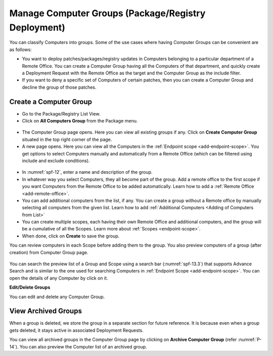 ****************************************************
Manage Computer Groups (Package/Registry Deployment)
****************************************************

You can classify Computers into groups. Some of the use cases where
having Computer Groups can be convenient are as follows:

-  You want to deploy patches/packages/registry updates in Computers belonging to a particular
   department of a Remote Office. You can create a Computer Group having all the Computers
   of that department, and quickly create a Deployment Request with the Remote Office as the target and the Computer Group
   as the include filter.

-  If you want to deny a specific set of Computers of certain patches, then you
   can create a Computer Group and decline the group of those patches.

Create a Computer Group
=======================

-  Go to the Package/Registry List View.

-  Click on **All Computers Group** from the Package menu.

.. _spf-11:
.. figure:: https://s3-ap-southeast-1.amazonaws.com/flotomate-resources/software-package-deployment/SP-11.png
    :align: center
    :alt: figure 11

-  The Computer Group page opens. Here you can view all existing groups
   if any. Click on **Create Computer Group** situated in the top right
   corner of the page.

-  A new page opens. Here you can view all the Computers in the
   :ref:`Endpoint scope <add-endpoint-scope>`. You get options to
   select Computers manually and automatically from a Remote Office (which can be filtered using
   include and exclude conditions).

.. _spf-12:
.. figure:: https://s3-ap-southeast-1.amazonaws.com/flotomate-resources/software-package-deployment/SP-12.png
    :align: center
    :alt: figure 12

-  In :numref:`spf-12`, enter a name and description of the group.

-  In whatever way you select Computers, they all become part of the
   group. Add a remote office to the first scope if you want Computers from the Remote Office to be added automatically. 
   Learn how to add a :ref:`Remote Office <add-remote-office>`. 

-  You can add additional computers from the list, if any. You can create a group without a Remote office by manually selecting all computers from the
   given list. Learn how to add :ref:`Additional Computers <Adding of Computers from List>`

-  You can create multiple scopes, each having their own Remote Office and additional computers, and the group will be
   a cumulative of all the Scopes. Learn more about :ref:`Scopes <endpoint-scope>`.   

-  When done, click on **Create** to save the group.

You can review computers in each Scope before adding them to the group. You also preview computers of a group (after creation) from 
Computer Group page.

.. _spf-13.1:
.. figure:: https://s3-ap-southeast-1.amazonaws.com/flotomate-resources/software-package-deployment/SP-13.1.png
    :align: center
    :alt: figure 13.1

.. _spf-13.2:
.. figure:: https://s3-ap-southeast-1.amazonaws.com/flotomate-resources/software-package-deployment/SP-13.2.png
    :align: center
    :alt: figure 13.2

.. _spf-13.3:
.. figure:: https://s3-ap-southeast-1.amazonaws.com/flotomate-resources/software-package-deployment/SP-13.3.png
    :align: center
    :alt: figure 13.3    

You can search the preview list of a Group and Scope using a search bar (:numref:`spf-13.3`)
that supports Advance Search and is similar to the one used for
searching Computers in :ref:`Endpoint Scope <add-endpoint-scope>`. You can open the details of
any Computer by click on it.

**Edit/Delete Groups**

You can edit and delete any Computer Group.

.. _spf-14:
.. figure:: https://s3-ap-southeast-1.amazonaws.com/flotomate-resources/software-package-deployment/SP-14.png
    :align: center
    :alt: figure 14


View Archived Groups
====================

When a group is deleted, we store the group in a separate
section for future reference. It is because even when a group gets
deleted, it stays active in associated Deployment Requests.

You can view all archived groups in the Computer Group page by clicking on
**Archive Computer Group** (refer :numref:`P-14`). You
can also preview the Computer list of an archived group.